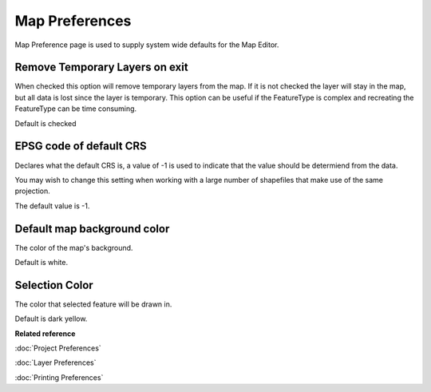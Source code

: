 Map Preferences
###############

Map Preference page is used to supply system wide defaults for the Map Editor.

.. figure:: /images/map_preferences/mappreferences.png
   :align: center
   :alt: 

Remove Temporary Layers on exit
~~~~~~~~~~~~~~~~~~~~~~~~~~~~~~~

When checked this option will remove temporary layers from the map. If it is not checked the layer
will stay in the map, but all data is lost since the layer is temporary. This option can be useful
if the FeatureType is complex and recreating the FeatureType can be time consuming.

Default is checked

EPSG code of default CRS
~~~~~~~~~~~~~~~~~~~~~~~~

Declares what the default CRS is, a value of -1 is used to indicate that the value should be
determiend from the data.

You may wish to change this setting when working with a large number of shapefiles that make use of
the same projection.

The default value is -1.

Default map background color
~~~~~~~~~~~~~~~~~~~~~~~~~~~~

The color of the map's background.

Default is white.

Selection Color
~~~~~~~~~~~~~~~

The color that selected feature will be drawn in.

Default is dark yellow.

**Related reference**

:doc:`Project Preferences`

:doc:`Layer Preferences`

:doc:`Printing Preferences`


